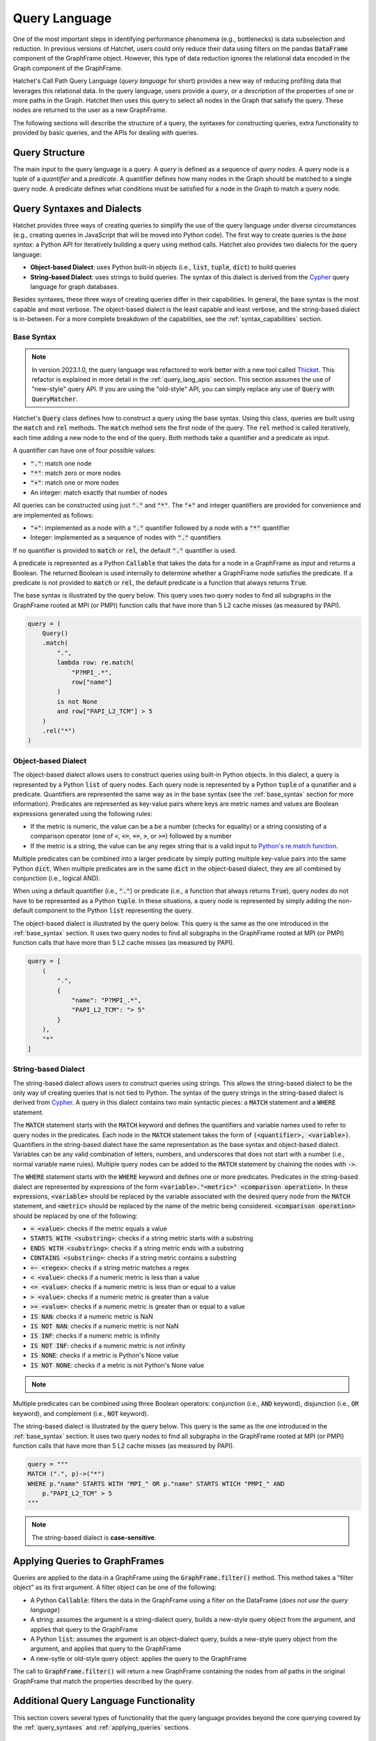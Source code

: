 .. Copyright 2017-2023 Lawrence Livermore National Security, LLC and other
   Hatchet Project Developers. See the top-level LICENSE file for details.

   SPDX-License-Identifier: MIT

**************
Query Language
**************

.. versionadded:: 1.2.0

One of the most important steps in identifying performance phenomena (e.g., bottlenecks) is data subselection
and reduction. In previous versions of Hatchet, users could only reduce their data using filters on the
pandas :code:`DataFrame` component of the GraphFrame object. However, this type of data reduction
ignores the relational data encoded in the Graph component of the GraphFrame.

Hatchet's Call Path Query Language (*query language* for short) provides a new way of reducing profiling
data that leverages this relational data. In the query language, users provide a *query*, or a
description of the properties of one or more paths in the Graph. Hatchet then uses this query to
select all nodes in the Graph that satisfy the query. These nodes are returned to the user as a new
GraphFrame.

The following sections will describe the structure of a query, the syntaxes for constructing
queries, extra functionality to provided by basic queries, and the APIs for dealing with queries.

Query Structure
===============

The main input to the query language is a query. A *query* is defined as a sequence of *query nodes*.
A query node is a tuple of a *quantifier* and a *predicate*. A quantifier defines how many nodes in the
Graph should be matched to a single query node. A predicate defines what conditions must be satisfied
for a node in the Graph to match a query node.

.. _query_syntaxes:
Query Syntaxes and Dialects
===========================

Hatchet provides three ways of creating queries to simplify the use of the query language under
diverse circumstances (e.g., creating queries in JavaScript that will be moved into Python code).
The first way to create queries is the *base syntax*: a Python API for iteratively building a query
using method calls. Hatchet also provides two dialects for the query language:

- **Object-based Dialect**: uses Python built-in objects (i.e., :code:`list`, :code:`tuple`, :code:`dict`)
  to build queries
- **String-based Dialect**: uses strings to build queries. The syntax of this dialect is derived from
  the `Cypher <https://neo4j.com/product/cypher-graph-query-language/>`_ query language for graph databases.

Besides syntaxes, these three ways of creating queries differ in their capabilities. In general, the base syntax
is the most capable and most verbose. The object-based dialect is the least capable and least verbose, and the
string-based dialect is in-between. For a more complete breakdown of the capabilities, see the
:ref:`syntax_capabilities` section.

.. _base_syntax:
Base Syntax
-----------

.. note::
   In version 2023.1.0, the query language was refactored to work better with a new tool
   called `Thicket <https://thicket.readthedocs.io/en/latest/>`_. This refactor is explained in
   more detail in the :ref:`query_lang_apis` section.
   This section assumes the use of "new-style" query API. If you are using the "old-style" API, you
   can simply replace any use of :code:`Query` with :code:`QueryMatcher`.

Hatchet's :code:`Query` class defines how to construct a query using the base syntax. Using this class,
queries are built using the :code:`match` and :code:`rel` methods. The :code:`match` method sets the first
node of the query. The :code:`rel` method is called iteratively, each time adding a new node to the end
of the query. Both methods take a quantifier and a predicate as input.

A quantifier can have one of four possible values:

- :code:`"."`: match one node
- :code:`"*"`: match zero or more nodes
- :code:`"+"`: match one or more nodes
- An integer: match exactly that number of nodes

All queries can be constructed using just :code:`"."` and :code:`"*"`. The :code:`"+"` and integer quantifiers
are provided for convenience and are implemented as follows:

- :code:`"+"`: implemented as a node with a :code:`"."` quantifier followed by a node with a :code:`"*"` quantifier
- Integer: implemented as a sequence of nodes with :code:`"."` quantifiers

If no quantifier is provided to :code:`match` or :code:`rel`, the default :code:`"."` quantifier is used.

A predicate is represented as a Python :code:`Callable` that takes the data for a node in a GraphFrame
as input and returns a Boolean. The returned Boolean is used internally to determine whether a GraphFrame
node satisfies the predicate. If a predicate is not provided to :code:`match` or :code:`rel`, the default
predicate is a function that always returns :code:`True`.

The base syntax is illustrated by the query below. This query uses two query nodes to find all subgraphs in the
GraphFrame rooted at MPI (or PMPI) function calls that have more than 5 L2 cache misses (as measured by PAPI).

.. code-block:: python

   query = (
       Query()
       .match(
           ".",
           lambda row: re.match(
               "P?MPI_.*",
               row["name"]
           )
           is not None
           and row["PAPI_L2_TCM"] > 5
       )
       .rel("*")
   )

.. _obj_dialect:
Object-based Dialect
--------------------

The object-based dialect allows users to construct queries using built-in Python objects. In this dialect, a
query is represented by a Python :code:`list` of query nodes. Each query node is represented by a Python
:code:`tuple` of a qunatifier and a predicate. Quantifiers are represented the same way as in the base syntax
(see the :ref:`base_syntax` section for more information). Predicates are represented as key-value pairs where keys
are metric names and values are Boolean expressions generated using the following rules:

- If the metric is numeric, the value can be a be a number (checks for equality) or a string consisting of a
  comparison operator (one of :code:`<`, :code:`<=`, :code:`==`, :code:`>`, or :code:`>=`) followed by a number
- If the metric is a string, the value can be any regex string that is a valid input to `Python's re.match
  function <https://docs.python.org/3/library/re.html#re.match>`_.

Multiple predicates can be combined into a larger predicate by simply putting multiple key-value pairs into
the same Python :code:`dict`. When multiple predicates are in the same :code:`dict` in the object-based dialect,
they are all combined by conjunction (i.e., logical AND).

When using a default quantifier (i.e., :code:`"."`) or predicate (i.e., a function that always returns :code:`True`),
query nodes do not have to be represented as a Python :code:`tuple`. In these situations, a query node is represented
by simply adding the non-default component to the Python :code:`list` representing the query.

The object-based dialect is illustrated by the query below. This query is the same as the one introduced in the
:ref:`base_syntax` section. It uses two query nodes to find all subgraphs in the GraphFrame rooted at MPI (or PMPI)
function calls that have more than 5 L2 cache misses (as measured by PAPI).

.. code-block:: python

   query = [
       (
           ".",
           {
               "name": "P?MPI_.*",
               "PAPI_L2_TCM": "> 5"
           }
       ),
       "*"
   ]

.. _str_dialect:
String-based Dialect
--------------------

.. versionadded:: 2022.1.0

The string-based dialect allows users to construct queries using strings. This allows the string-based dialect
to be the only way of creating queries that is not tied to Python. The syntax of the query strings in the
string-based dialect is derived from `Cypher <https://neo4j.com/product/cypher-graph-query-language/>`_.
A query in this dialect contains two main syntactic pieces: a :code:`MATCH` statement and a :code:`WHERE`
statement.

The :code:`MATCH` statement starts with the :code:`MATCH` keyword and defines the quantifiers and variable
names used to refer to query nodes in the predicates. Each node in the :code:`MATCH` statement takes the form
of :code:`(<quantifier>, <variable>)`. Quantifiers in the string-based dialect have the same representation
as the base syntax and object-based dialect. Variables can be any valid combination of letters, numbers, and underscores
that does not start with a number (i.e., normal variable name rules). Multiple query nodes can be added to the
:code:`MATCH` statement by chaining the nodes with :code:`->`.

The :code:`WHERE` statement starts with the :code:`WHERE` keyword and defines one or more predicates.
Predicates in the string-based dialect are represented by expressions of the form :code:`<variable>."<metric>" <comparison operation>`.
In these expressions, :code:`<variable>` should be replaced by the variable associated with the desired query node
from the :code:`MATCH` statement, and :code:`<metric>` should be replaced by the name of the metric being considered.
:code:`<comparison operation>` should be replaced by one of the following:

- :code:`= <value>`: checks if the metric equals a value
- :code:`STARTS WITH <substring>`: checks if a string metric starts with a substring
- :code:`ENDS WITH <substring>`: checks if a string metric ends with a substring
- :code:`CONTAINS <substring>`: checks if a string metric contains a substring
- :code:`=~ <regex>`: checks if a string metric matches a regex
- :code:`< <value>`: checks if a numeric metric is less than a value
- :code:`<= <value>`: checks if a numeric metric is less than or equal to a value
- :code:`> <value>`: checks if a numeric metric is greater than a value
- :code:`>= <value>`: checks if a numeric metric is greater than or equal to a value
- :code:`IS NAN`: checks if a numeric metric is NaN
- :code:`IS NOT NAN`: checks if a numeric metric is not NaN
- :code:`IS INF`: checks if a numeric metric is infinity
- :code:`IS NOT INF`: checks if a numeric metric is not infinity
- :code:`IS NONE`: checks if a metric is Python's None value
- :code:`IS NOT NONE`: checks if a metric is not Python's None value

.. note::
   .. versionadded:: 2022.2.1
      Added the comparison operations :code:`IS LEAF` and :code:`IS NOT LEAF`, which check
      whether a node is a leaf node of the GraphFrame.

Multiple predicates can be combined using three Boolean operators: conjunction (i.e., :code:`AND` keyword),
disjunction (i.e., :code:`OR` keyword), and complement (i.e., :code:`NOT` keyword).

The string-based dialect is illustrated by the query below. This query is the same as the one introduced in the
:ref:`base_syntax` section. It uses two query nodes to find all subgraphs in the GraphFrame rooted at MPI (or PMPI)
function calls that have more than 5 L2 cache misses (as measured by PAPI).

.. code-block:: python

   query = """
   MATCH (".", p)->("*")
   WHERE p."name" STARTS WITH "MPI_" OR p."name" STARTS WTICH "PMPI_" AND
       p."PAPI_L2_TCM" > 5
   """

.. note::

   The string-based dialect is **case-sensitive**.

.. _applying_queries:
Applying Queries to GraphFrames
===============================

Queries are applied to the data in a GraphFrame using the :code:`GraphFrame.filter()` method.
This method takes a "filter object" as its first argument. A filter object can be one of the following:

- A Python :code:`Callable`: filters the data in the GraphFrame using a filter on the DataFrame
  (*does not use the query language*)
- A string: assumes the argument is a string-dialect query, builds a new-style query object from the argument,
  and applies that query to the GraphFrame
- A Python :code:`list`: assumes the argument is an object-dialect query, builds a new-style query object from the argument,
  and applies that query to the GraphFrame
- A new-sytle or old-style query object: applies the query to the GraphFrame

The call to :code:`GraphFrame.filter()` will return a new GraphFrame containing the nodes from *all* paths
in the original GraphFrame that match the properties described by the query.

Additional Query Language Functionality
=======================================

This section covers several types of functionality that the query language provides beyond the core querying
covered by the :ref:`query_syntaxes` and :ref:`applying_queries` sections.

.. _compound_queries:
Combining Query Results with Compound Queries
---------------------------------------------

.. versionadded:: 2022.1.0

.. note::

   This section assumes the use of the "new-style" query APIs. If using the "old-style" API, simply replace
   the query classes detailed in this section with their equivalents from the :ref:`old_style_queries` section.
   For more information about the new-style and old-style APIs, see the :ref:`query_lang_apis` section.

Sometimes, a user might want to combine the results of multiple queries together to get a more detailed
picture of their performance data. To enable this, the query language provides "compound queries". A compound
query is a type of query that modifies the results of one or more other queries using a set operation. Currently,
the query language provides the following Python classes for creating compound queries:

- :code:`ConjunctionQuery`: combines the results of two or more sub-queries using
  set conjunction (i.e., logical AND)
- :code:`DisjunctionQuery`: combines the results of two or more sub-queries using
  set disjunction (i.e., logical OR)
- :code:`ExclusiveDisjunctionQuery`: combines the results of two or more sub-queries using
  exclusive set disjunction (i.e., logical XOR)
- :code:`NegationQuery`: modifies the results of a single sub-query using set negation (i.e., logical NOT)

Before using any of these classes, all sub-queries must be converted into a Python query class. These classes
are detailed in the :ref:`query_lang_apis` section. In general, though, "raw" queries (i.e.,
object-based dialect and string-based dialect queries) are converted into query class objects by simply calling
the constructor for the corresponding class.

Once all sub-queries are converted into query class objects, a compound query can be created in one of two ways.
First, all the sub-queries can be passed into the constructor of a compound query class. An example of this is shown
below. This example creates a :code:`DisjunctionQuery` object from two string-based dialect queries.
The first query looks for all subgraphs rooted at MPI nodes, and the second query looks for all subgraphs rooted at CUDA host functions
(i.e., functions starting with the :code:`cuda` or :code:`cu` prefixes). So, the :code:`DisjunctionQuery`
can be used to look at the host-side internals of a MPI+CUDA program.

.. code-block:: python

   query_mpi = """
   MATCH (".", p)->("*")
   WHERE p."name" STARTS WITH "MPI_"
   """
   query_cuda_host = """
   MATCH (".", p)->("*")
   WHERE p."name" STARTS WITH "cuda" or p."name" STARTS WITH "cu"
   """
   disjunction_query = hatchet.query.DisjunctionQuery(query_mpi, query_cuda_host)

The other way to create a compound query is to use Python's built-in binary operators. The following list
shows the operators supported for compound queries and how they map to compound query classes:

- :code:`&` = :code:`ConjunctionQuery`
- :code:`|` = :code:`DisjunctionQuery`
- :code:`^` = :code:`ExclusiveDisjunctionQuery`
- :code:`~` = :code:`NegationQuery`

The code block below shows the same :code:`DisjunctionQuery` query example as above using binary operators.

.. code-block:: python

   query_mpi = """
   MATCH (".", p)->("*")
   WHERE p."name" STARTS WITH "MPI_"
   """
   query_cuda_host = """
   MATCH (".", p)->("*")
   WHERE p."name" STARTS WITH "cuda" or p."name" STARTS WITH "cu"
   """
   disjunction_query = query_mpi | query_cuda_host

Supporting Compound Queries through the String-based Dialect
------------------------------------------------------------

.. versionadded:: 2022.1.0

When using the string-based dialect, compound queries do not need to be created using the compound query
classes described in the :ref:`compound_queries` section. Instead, compound queries can be created
directly within the string-based dialect using curly braces and the :code:`AND`, :code:`OR`, and :code:`XOR`
keywords.

When creating compound queries from the string-dialect, curly braces should be placed around either
entire string-based dialect queries (i.e., both the :code:`MATCH` and :code:`WHERE` statements) or
around subsets of the predicate in the :code:`WHERE` statement. When wrapping entire string-based
dialect queries, each wrapped region is treated as a sub-query. When wrapping subsets of the predicate
in the :code:`WHERE` statement, sub-queries are created by combining the unwrapped :code:`MATCH` statement
with each wrapped subset in the :code:`WHERE` statement.

Curly brace-delimited regions of a string-based query should then be separated using the :code:`AND`,
:code:`OR`, and :code:`XOR` keywords. When used to separate curly brace-delimited regions, these keywords
map to compound query classes as follows:

- :code:`AND` = :code:`ConjunctionQuery`
- :code:`OR` = :code:`DisjunctionQuery`
- :code:`XOR` = :code:`ExclusiveDisjunctionQuery`

To illustrate this functionality, consider the MPI+CUDA example from the :ref:`compound_queries` section.
When placing curly braces around entire string-based dialect subqueries, this example can be rewritten
as follows:

.. code-block:: python

   query_mpi_and_cuda = """
   {MATCH (".", p)->("*") WHERE p."name" STARTS WITH "MPI_"} OR
   {MATCH (".", p)->("*") WHERE p."name" STARTS WITH "cuda" or p."name" STARTS WITH "cu"}
   """

Similarly, when placing curly braces around subsets of the predicate in the :code:`WHERE` statement,
this example can be rewritten as follows:

.. code-block:: python

   query_mpi_and_cuda = """
   MATCH (".", p)->("*")
   WHERE {p."name" STARTS WITH "MPI_"} OR {p."name" STARTS WITH "cuda" or p."name" STARTS WITH "cu"}
   """

Compound queries in the string-based dialect cannot be wrapped in query language classes by simply
passing them to constructors. Instead, these types of compound queries can be wrapped in classes
using the :code:`parse_string_dialect` function. This function accepts a string-based dialect
query as its only required argument and returns either a :code:`StringQuery` object (when there are no curly
brace-delimited regions in the input query) or a compound query object (when there are curly
brace-delimited regions in the input query). If a query language class is not needed, compound
queries in the string-based dialect can simply be applied to a GraphFrame as usual with
:code:`GraphFrame.filter()`.

Supporting Multi-Indexed GraphFrames in the Object- and String-based Dialects
-----------------------------------------------------------------------------

.. versionadded:: 2023.1.0

As explained in the :ref:`user_guide`, the DataFrame component of the GraphFrame often uses a multiindex
to represent data for multiprocessed and/or multithreaded applications. However, this multiindexed data
is difficult to work with in query language predicates. For example, consider the following base syntax
predicate:

.. code-block:: python

   predicate1 = lambda row: row["time"] > 5

This predicate simply checks if a node's "time" metric is greater than 5.
This predicate makes sense for non-multiindexed data because there is only one row of data in the
DataFrame for a given node and, thus, only one value for each metric for that node. In other words,
metrics are scalar for a given node when dealing with non-multiindexed data. However, when dealing
with multiindexed data, there are multiple rows for a given node, and, as a result, each metric is
effectively a vector.

Since version 1.2.0, handling this type of multiindexed data has only been supported in the base syntax
because of the flexibility it provides by being a programmatic interface. For example, the predicate
above can be rewritten for multiindexed data as follows:

.. code-block:: python

   predicate1 = lambda node_data: node_data["time"].apply(lambda x: x > 5).all()

This predicate checks that *all* values for a node's "time" metric are greater than 5.
As the example above illustrates, one important consideration when dealing with multiindexed data
is how to reduce a vector of metric data into the scalar Boolean value required by the query language.
Because the base syntax requires users to write the Python code for their predicates, it allows users
to make that decision easily. Unfortunately, the object- and string-based dialects do not provide the
same flexibility because they intentionally require the user to not write Python code. For this reason,
the dialects previously have not supported multiindexed GraphFrames, and users were required to reduce
their data to a non-multiindexed GraphFrame (e.g., through :code:`GraphFrame.drop_index_levels`) before
applying a query in either dialect.

However, with the introduction of the new-style query API in version 2023.1.0 (see the :ref:`query_lang_apis`
section for more information), it is now possible to use multiindexed GraphFrames with the object- and
string-based dialects. To do so, users must manually wrap their object-based dialect and string-based dialect
queries in the :code:`ObjectQuery` and :code:`StringQuery` classes respectively. Both of these classes'
constructors accept two arguments:

1. The object- or string-based dialect query to be wrapped
2. The :code:`multi_index_mode` parameter, which can be set to :code:`"off"`, :code:`"all"`, or :code:`"any"`

The new :code:`multi_index_mode` parameter controls how predicates generated from the dialects will treat
multiindexed data. When set to :code:`"off"` (which is the default), the generated predicates will assume
that the data for each node is **not** multiindexed. This behavior is the same as eariler versions of Hatchet.
When set to :code:`all`, the generated predicates will require that all rows of data for a given node
satisfy the predicate. This usually amounts to applying the predicate to a node's data
with pandas' :code:`Series.apply()` and reducing the resulting :code:`Series` with :code:`Series.all()`.
Finally, when :code:`multi_index_mode` is set to :code:`"any"`, the generated predicates will require
that one or more rows of data for a given node satisfy the predicate. This usually amounts to applying
the predicate to a node's data with pandas' :code:`Series.apply()` and reducing the resulting :code:`Series`
with :code:`Series.any()`.

.. warning::

   The old-style query API still does **not** support multiindexed GraphFrames for the object-
   and string-based dialects. When using multiindexed GraphFrames, users must either use the new-style
   query API or the base syntax support in the old-style query API's :code:`QueryMatcher` class.

.. _query_lang_apis:
Query Language APIs
===================

.. warning::

   Section in-progress

In version 2023.1.0, the query language underwent a large refactor to enable support for GraphFrame objects
containing a multi-indexed DataFrame. As a result, the query language now has two APIs:

- New-Style Queries: APIs for the query language starting with version 2023.1.0
- Old-Style Queries: APIs for the query language prior to version 2023.1.0

Old-style queries are discouraged for new users. However, these APIs are not deprecated at this time. For the time
being, old-style queries will be maintained as a thin wrapper around new-style queries.

New-Style Queries
-----------------

.. versionadded:: 2023.1.0

The new-style query API consists of 3 main classes:

- :code:`Query`: represents the base syntax
- :code:`ObjectQuery`: represents the object-based dialect
- :code:`StringQuery`: represents the string-based dialect

After creating objects of these classes, queries can be combined using the following "compound query" classes:

- :code:`ConjunctionQuery`: combines the results of each sub-query using set conjunction (i.e., logical AND)
- :code:`DisjunctionQuery`: combines the results of each sub-query using set disjunction (i.e., logical OR)
- :code:`ExclusiveDisjunctionQuery`: combines the results of each sub-query using exclusive set disjunction (i.e., logical XOR)
- :code:`NegationQuery`: combines the results of a single sub-query using set negation (i.e., logical NOT)

The rest of this section provides brief descriptions and examples of the usage of these classes.

Query Class
^^^^^^^^^^^

The :code:`Query` class is used to represent base syntax queries. To use it, simply create a :code:`Query`
object and call :code:`match` and :code:`rel` as described in the :ref:`base_syntax` section.

An example of the use of this class can be found in the :ref:`base_syntax` section.

ObjectQuery Class
^^^^^^^^^^^^^^^^^

The :code:`ObjectQuery` class is used to represent object-based dialect queries. To use it, create an object-based dialect
query (as described in the :ref:`obj_dialect` section), and pass that query to the constructor of
:code:`ObjectQuery`.

For example, the following code can be used to create an :code:`ObjectQuery` object from the query in the example from the :ref:`obj_dialect`
section:

.. code-block:: python

   query = [
       (
           ".",
           {
               "name": "P?MPI_.*",
               "PAPI_L2_TCM": "> 5"
           }
       ),
       "*"
   ]
   query_obj = hatchet.query.ObjectQuery(query)

StringQuery Class
^^^^^^^^^^^^^^^^^

The :code:`StringQuery` class is used to represent string-based dialect queries. To use it, first create
a string-based dialect query (as described in the :ref:`str_dialect` section). Then, a :code:`StringQuery`
object can be created from that string-based dialect query using either the :code:`StringQuery` constructor
or the :code:`parse_string_dialect` function. :code:`parse_string_dialect` is the recommended way of creating
a :code:`StringQuery` object because it allows users to write compound queries as strings (this functionality is not
yet documented).

For example, the following code can be used to create a :code:`StringQuery` object from the query in the example from the :ref:`str_dialect`
section:

.. code-block:: python

   query = """
   MATCH (".", p)->("*")
   WHERE p."name" STARTS WITH "MPI_" OR p."name" STARTS WTICH "PMPI_" AND
       p."PAPI_L2_TCM" > 5
   """
   query_obj = hatchet.query.parse_string_dialect(query)

.. _binary_compound_query:
ConjunctionQuery, DisjunctionQuery, and ExclusiveDisjunctionQuery Classes
^^^^^^^^^^^^^^^^^^^^^^^^^^^^^^^^^^^^^^^^^^^^^^^^^^^^^^^^^^^^^^^^^^^^^^^^^

The :code:`ConjunctionQuery`, :code:`DisjunctionQuery`, and :code:`ExclusiveDisjunctionQuery` classes are used
to combine the results of two or more queries using set conjunction (i.e., logical AND), set disjunction (i.e., logical OR),
and exclusive set disjunction (i.e., logical XOR) respectively. All three of these classes work the same way.
To use these classes, simply pass the queries (either as new-sytle query objects or "raw" object- and string-base dialect queries)
whose results you want to combine into the class's constructor.

For example, the following code can be used to create a :code:`DisjunctionQuery` object from two string-based dialect queries.
The first query looks for all subgraphs rooted at MPI nodes, and the second query looks for all subgraphs rooted at CUDA host functions
(i.e., functions starting with the :code:`cuda` prefix). So, the :code:`DisjunctionQuery` can be used to look at the
host-side internals of a MPI+CUDA program.

.. code-block:: python

   query_mpi = """
   MATCH (".", p)->("*")
   WHERE p."name" STARTS WITH "MPI_"
   """
   query_cuda_host = """
   MATCH (".", p)->("*")
   WHERE p."name" STARTS WITH "cuda"
   """
   disjunction_query = hatchet.query.DisjunctionQuery(query_mpi, query_cuda_host)


NegationQuery Class
^^^^^^^^^^^^^^^^^^^

The :code:`NegationQuery` class is used to negate the results of another query. In other words, a :code:`NegationQuery` object
can be used to get all nodes in a Graph that were **not** matched by another query. To use this class,
simply pass the query you want to negate to the constructor of :code:`NegationQuery`.

For example, the following code can be used to create a :code:`NegationQuery` object that removes the MPI layer
(i.e., subgraphs rooted at MPI functions) from a Graph.

.. code-block:: python

   mpi_query = """
   MATCH (".", p)->("*")
   WHERE p."name" STARTS WITH "MPI_"
   """
   no_mpi_query = hatchet.query.NegationQuery(mpi_query)

.. _old_style_queries:
Old-Style Queries
-----------------

The old-style query API consists of 2 main classes:

- :code:`QueryMatcher`: represents the base syntax and the object-based dialect
- :code:`CypherQuery`: represents the string-based dialect

After creating objects of these classes, queries can be combined using the following old-style compound
query classes:

- :code:`AndQuery` (and its alias :code:`IntersectionQuery`): combines the results of each sub-query using logical AND
- :code:`OrQuery` (and its alias :code:`UnionQuery`): combines the results of each sub-query using logical OR
- :code:`XorQuery` (and its alias :code:`SymDifferenceQuery`): combines the results of each sub-query using logical XOR
- :code:`NotQuery`: negates the results of a single sub-query (i.e., logical NOT)

.. _syntax_capabilities:
Syntax and Dialect Capabilities
===============================

.. warning::

   Section in-progress
